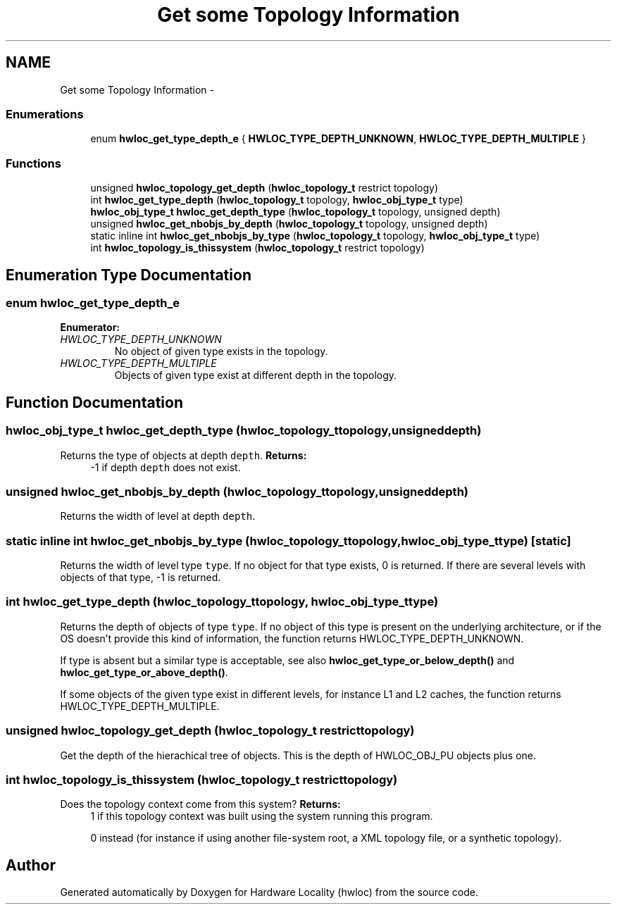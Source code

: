 .TH "Get some Topology Information" 3 "Wed Apr 6 2011" "Version 1.1.2" "Hardware Locality (hwloc)" \" -*- nroff -*-
.ad l
.nh
.SH NAME
Get some Topology Information \- 
.SS "Enumerations"

.in +1c
.ti -1c
.RI "enum \fBhwloc_get_type_depth_e\fP { \fBHWLOC_TYPE_DEPTH_UNKNOWN\fP, \fBHWLOC_TYPE_DEPTH_MULTIPLE\fP }"
.br
.in -1c
.SS "Functions"

.in +1c
.ti -1c
.RI " unsigned \fBhwloc_topology_get_depth\fP (\fBhwloc_topology_t\fP restrict topology) "
.br
.ti -1c
.RI " int \fBhwloc_get_type_depth\fP (\fBhwloc_topology_t\fP topology, \fBhwloc_obj_type_t\fP type)"
.br
.ti -1c
.RI " \fBhwloc_obj_type_t\fP \fBhwloc_get_depth_type\fP (\fBhwloc_topology_t\fP topology, unsigned depth) "
.br
.ti -1c
.RI " unsigned \fBhwloc_get_nbobjs_by_depth\fP (\fBhwloc_topology_t\fP topology, unsigned depth) "
.br
.ti -1c
.RI "static inline int  \fBhwloc_get_nbobjs_by_type\fP (\fBhwloc_topology_t\fP topology, \fBhwloc_obj_type_t\fP type)"
.br
.ti -1c
.RI " int \fBhwloc_topology_is_thissystem\fP (\fBhwloc_topology_t\fP restrict topology) "
.br
.in -1c
.SH "Enumeration Type Documentation"
.PP 
.SS "enum \fBhwloc_get_type_depth_e\fP"
.PP
\fBEnumerator: \fP
.in +1c
.TP
\fB\fIHWLOC_TYPE_DEPTH_UNKNOWN \fP\fP
No object of given type exists in the topology. 
.TP
\fB\fIHWLOC_TYPE_DEPTH_MULTIPLE \fP\fP
Objects of given type exist at different depth in the topology. 
.SH "Function Documentation"
.PP 
.SS " \fBhwloc_obj_type_t\fP hwloc_get_depth_type (\fBhwloc_topology_t\fPtopology, unsigneddepth)"
.PP
Returns the type of objects at depth \fCdepth\fP. \fBReturns:\fP
.RS 4
-1 if depth \fCdepth\fP does not exist. 
.RE
.PP

.SS " unsigned hwloc_get_nbobjs_by_depth (\fBhwloc_topology_t\fPtopology, unsigneddepth)"
.PP
Returns the width of level at depth \fCdepth\fP. 
.SS "static inline int  hwloc_get_nbobjs_by_type (\fBhwloc_topology_t\fPtopology, \fBhwloc_obj_type_t\fPtype)\fC [static]\fP"
.PP
Returns the width of level type \fCtype\fP. If no object for that type exists, 0 is returned. If there are several levels with objects of that type, -1 is returned. 
.SS " int hwloc_get_type_depth (\fBhwloc_topology_t\fPtopology, \fBhwloc_obj_type_t\fPtype)"
.PP
Returns the depth of objects of type \fCtype\fP. If no object of this type is present on the underlying architecture, or if the OS doesn't provide this kind of information, the function returns HWLOC_TYPE_DEPTH_UNKNOWN.
.PP
If type is absent but a similar type is acceptable, see also \fBhwloc_get_type_or_below_depth()\fP and \fBhwloc_get_type_or_above_depth()\fP.
.PP
If some objects of the given type exist in different levels, for instance L1 and L2 caches, the function returns HWLOC_TYPE_DEPTH_MULTIPLE. 
.SS " unsigned hwloc_topology_get_depth (\fBhwloc_topology_t\fP restricttopology)"
.PP
Get the depth of the hierachical tree of objects. This is the depth of HWLOC_OBJ_PU objects plus one. 
.SS " int hwloc_topology_is_thissystem (\fBhwloc_topology_t\fP restricttopology)"
.PP
Does the topology context come from this system? \fBReturns:\fP
.RS 4
1 if this topology context was built using the system running this program. 
.PP
0 instead (for instance if using another file-system root, a XML topology file, or a synthetic topology). 
.RE
.PP

.SH "Author"
.PP 
Generated automatically by Doxygen for Hardware Locality (hwloc) from the source code.
